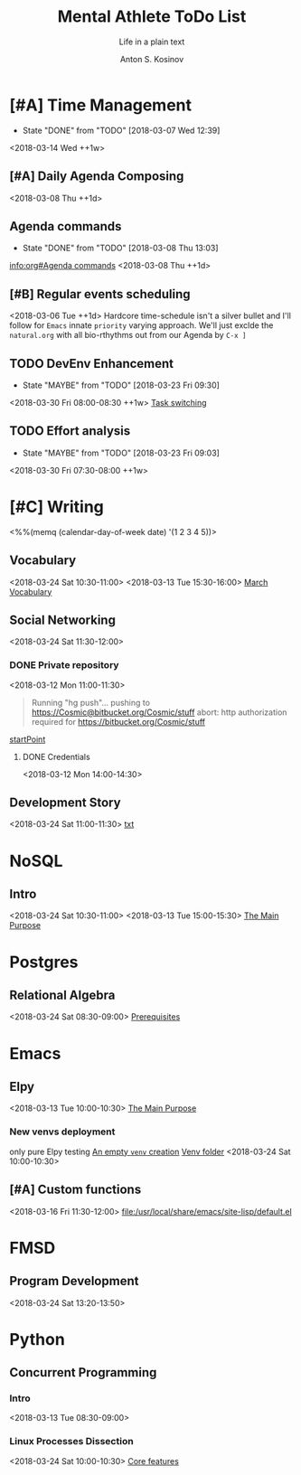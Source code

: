 #+AUTHOR:    Anton S. Kosinov
#+TITLE:     Mental Athlete ToDo List
#+SUBTITLE:  Life in a plain text
#+EMAIL:     a.s.kosinov@gmail.com
#+LANGUAGE: en
#+STARTUP: showall
#+PROPERTY:header-args :results output :exports both
# :session :cache yes :tangle yes :comments org 
#+CATEGORY: New Article
#+TODO: TODO | MAYBE DONE CLOSED

* [#A] Time Management
  :PROPERTIES:
  :CATEGORY: MetaKnowledge
  :LAST_REPEAT: [2018-03-07 Wed 12:39]
  :END:
  - State "DONE"       from "TODO"       [2018-03-07 Wed 12:39]
  :LOGBOOK:
  CLOCK: [2018-03-07 Wed 12:39]--[2018-03-07 Wed 12:39] =>  0:00
  :END:
  <2018-03-14 Wed ++1w>

** [#A] Daily Agenda Composing
   :LOGBOOK:
   CLOCK: [2018-03-23 Fri 07:31]--[2018-03-23 Fri 07:34] =>  0:03
   CLOCK: [2018-03-16 Fri 09:33]--[2018-03-16 Fri 09:37] =>  0:04
   CLOCK: [2018-03-15 Thu 08:03]--[2018-03-15 Thu 08:14] =>  0:11
   CLOCK: [2018-03-12 Mon 09:34]--[2018-03-12 Mon 09:55] =>  0:21
   :END:
   <2018-03-08 Thu ++1d>

** Agenda commands
   :PROPERTIES:
   :CATEGORY: Org-mode
   :LAST_REPEAT: [2018-03-08 Thu 13:03]
   :END:
   - State "DONE"       from "TODO"       [2018-03-08 Thu 13:03]
   :LOGBOOK:
   CLOCK: [2018-03-08 Thu 12:58]--[2018-03-08 Thu 13:02] =>  0:04
   :END:
   [[info:org#Agenda%20commands][info:org#Agenda commands]]
   <2018-03-08 Thu ++1d>

** [#B] Regular events scheduling
   :LOGBOOK:
   CLOCK: [2018-03-08 Thu 13:05]--[2018-03-08 Thu 13:13] =>  0:08
   CLOCK: [2018-03-04 Sun 17:02]--[2018-03-04 Sun 17:23] =>  0:21
   :END:
   <2018-03-06 Tue ++1d> Hardcore time-schedule isn't a silver
   bullet and I'll follow for =Emacs= innate ~priority~ varying
   approach. We'll just exclde the =natural.org= with all
   bio-rthythms out from our Agenda by =C-x ]=

** TODO DevEnv Enhancement
   :PROPERTIES:
   :LAST_REPEAT: [2018-03-23 Fri 09:30]
   :END:
   - State "MAYBE"      from "TODO"       [2018-03-23 Fri 09:30]
   :LOGBOOK:
   CLOCK: [2018-03-23 Fri 09:15]--[2018-03-23 Fri 09:29] =>  0:14
   :END:
   <2018-03-30 Fri 08:00-08:30 ++1w>
   [[file:/usr/local/git/0--key/org-pub/2017-09-15-workspace.org::*Task%20switching][Task switching]]

** TODO Effort analysis
   :PROPERTIES:
   :LAST_REPEAT: [2018-03-23 Fri 09:03]
   :END:
   - State "MAYBE"      from "TODO"       [2018-03-23 Fri 09:03]
   <2018-03-30 Fri 07:30-08:00 ++1w>

* [#C] Writing
  :PROPERTIES:
  :CATEGORY: English
  :END:
  <%%(memq (calendar-day-of-week date) '(1 2 3 4 5))>

** Vocabulary
   :LOGBOOK:
   CLOCK: [2018-03-16 Fri 11:01]--[2018-03-16 Fri 11:21] =>  0:20
   CLOCK: [2018-03-15 Thu 09:30]--[2018-03-15 Thu 09:50] =>  0:20
   CLOCK: [2018-03-12 Mon 16:09]--[2018-03-12 Mon 16:24] =>  0:15
   CLOCK: [2018-03-12 Mon 14:38]--[2018-03-12 Mon 15:05] =>  0:27
   :END:
   <2018-03-24 Sat 10:30-11:00>
   <2018-03-13 Tue 15:30-16:00>
   [[file:/usr/local/git/0--key/lib/org/vocabulary/201803.org::*credentials][March Vocabulary]]

** Social Networking
   :PROPERTIES:
   :CATEGORY: LinkedIn
   :END:
   :LOGBOOK:
   CLOCK: [2018-03-13 Tue 11:14]--[2018-03-13 Tue 12:09] =>  0:55
   :END:
   <2018-03-24 Sat 11:30-12:00>

*** DONE Private repository
    :PROPERTIES:
    :CATEGORY: BitBucket
    :END:
    :LOGBOOK:
    CLOCK: [2018-03-12 Mon 15:40]--[2018-03-12 Mon 15:51] =>  0:11
    CLOCK: [2018-03-12 Mon 10:59]--[2018-03-12 Mon 11:28] =>  0:29
    :END:
    <2018-03-12 Mon 11:00-11:30>

    #+BEGIN_QUOTE
    Running "hg push"...
    pushing to https://Cosmic@bitbucket.org/Cosmic/stuff
    abort: http authorization required for https://bitbucket.org/Cosmic/stuff
    #+END_QUOTE
    [[file:/usr/local/hg/stuff/toolset.txt::This%20is%20a%20test%20string][startPoint]]

**** DONE Credentials
     :LOGBOOK:
     CLOCK: [2018-03-12 Mon 14:01]--[2018-03-12 Mon 14:26] =>  0:25
     :END:
     <2018-03-12 Mon 14:00-14:30>

** Development Story
   :LOGBOOK:
   CLOCK: [2018-03-13 Tue 10:57]--[2018-03-13 Tue 11:13] =>  0:16
   :END:
   <2018-03-24 Sat 11:00-11:30>
   [[file:/usr/local/hg/stuff/dev_story.org][txt]]
* NoSQL
  :PROPERTIES:
  :CATEGORY: NoSQL
  :END:

** Intro
   :LOGBOOK:
   CLOCK: [2018-03-12 Mon 15:15]--[2018-03-12 Mon 15:39] =>  0:24
   CLOCK: [2018-03-12 Mon 10:39]--[2018-03-12 Mon 10:59] =>  0:20
   :END:
   <2018-03-24 Sat 10:30-11:00>
   <2018-03-13 Tue 15:00-15:30>
   [[file:/usr/local/git/0--key/org-pub/2017-08-07-nosql.org::*The%20Main%20Purpose][The Main Purpose]]

* Postgres

** Relational Algebra
   :PROPERTIES:
   :CATEGORY: Algebra
   :END:
   :LOGBOOK:
   CLOCK: [2018-03-17 Sat 09:04]--[2018-03-17 Sat 09:26] =>  0:22
   CLOCK: [2018-03-17 Sat 08:28]--[2018-03-17 Sat 09:00] =>  0:32
   CLOCK: [2018-03-15 Thu 08:27]--[2018-03-15 Thu 08:58] =>  0:31
   CLOCK: [2018-03-13 Tue 07:59]--[2018-03-13 Tue 08:26] =>  0:27
   :END:
   <2018-03-24 Sat 08:30-09:00>
   [[file:/usr/local/git/0--key/org-pub/2017-08-10-relational-algebra.org::*Prerequisites][Prerequisites]]

* Emacs
  :PROPERTIES:
  :CATEGORY: Emacs
  :END:

** Elpy
   :LOGBOOK:
   CLOCK: [2018-03-13 Tue 09:57]--[2018-03-13 Tue 10:43] =>  0:46
   CLOCK: [2018-03-12 Mon 10:14]--[2018-03-12 Mon 10:35] =>  0:21
   :END:

   <2018-03-13 Tue 10:00-10:30>
   [[file:/usr/local/git/0--key/org-pub/2017-08-03-elpy.org::*The%20Main%20Purpose][The Main Purpose]]

*** New venvs deployment
    :PROPERTIES:
    :CATEGORY: Elpy
    :END:
    :LOGBOOK:
    CLOCK: [2018-03-15 Thu 10:06]--[2018-03-15 Thu 10:18] =>  0:12
    :END:

    only pure Elpy testing
    [[file:/usr/local/git/0--key/org-pub/2017-08-03-elpy.org::*An%20empty%20=venv=%20creation][An empty =venv= creation]]
    [[file:/usr/local/share/pyVenvs/alioth/][Venv folder]]
    <2018-03-24 Sat 10:00-10:30>

** [#A] Custom functions
   <2018-03-16 Fri 11:30-12:00>
   [[file:/usr/local/share/emacs/site-lisp/default.el][file:/usr/local/share/emacs/site-lisp/default.el]]

* FMSD
** Program Development
  :PROPERTIES:
  :CATEGORY: FMSD
  :END:
  :LOGBOOK:
  CLOCK: [2018-03-12 Mon 13:24]--[2018-03-12 Mon 13:51] =>  0:27
  :END:
   <2018-03-24 Sat 13:20-13:50>
* Python
  :PROPERTIES:
  :CATEGORY: Linux
  :END:

** Concurrent Programming

*** Intro
    :LOGBOOK:
    CLOCK: [2018-03-13 Tue 08:36]--[2018-03-13 Tue 09:01] =>  0:25
    :END:
    <2018-03-13 Tue 08:30-09:00>

*** Linux Processes Dissection
    :LOGBOOK:
    CLOCK: [2018-03-16 Fri 09:38]--[2018-03-16 Fri 10:16] =>  0:38
    CLOCK: [2018-03-15 Thu 09:18]--[2018-03-15 Thu 09:22] =>  0:04
    CLOCK: [2018-03-13 Tue 09:01]--[2018-03-13 Tue 09:14] =>  0:13
    :END:
    <2018-03-24 Sat 10:00-10:30>
    [[file:/usr/local/git/0--key/org-pub/2017-08-15-py-parallel.org::*Core%20features][Core features]]
